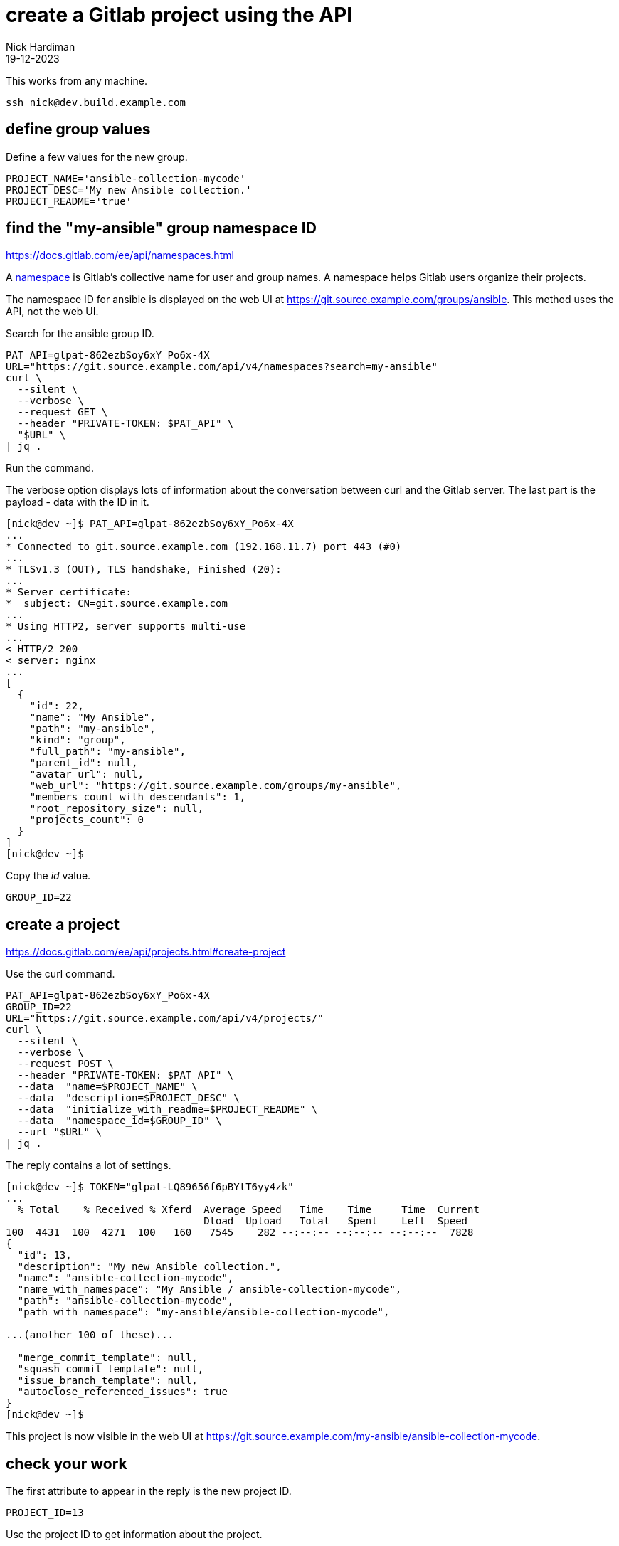 = create a Gitlab project using the API
Nick Hardiman 
:source-highlighter: highlight.js
:revdate: 19-12-2023


This works from any machine.

[source,shell]
----
ssh nick@dev.build.example.com
----

== define group values

Define a few values for the new group.

[source,shell]
----
PROJECT_NAME='ansible-collection-mycode'
PROJECT_DESC='My new Ansible collection.'
PROJECT_README='true'
----


== find the "my-ansible" group namespace ID

https://docs.gitlab.com/ee/api/namespaces.html

A https://docs.gitlab.com/ee/user/namespace/index.html[namespace] is Gitlab's collective name for user and group names.
A namespace helps Gitlab users organize their projects.

The namespace ID for ansible is displayed on the web UI at 
https://git.source.example.com/groups/ansible.
This method uses the API, not the web UI.

Search for the ansible group ID.

[source,shell]
----
PAT_API=glpat-862ezbSoy6xY_Po6x-4X
URL="https://git.source.example.com/api/v4/namespaces?search=my-ansible"
curl \
  --silent \
  --verbose \
  --request GET \
  --header "PRIVATE-TOKEN: $PAT_API" \
  "$URL" \
| jq .
----

Run the command. 

The verbose option displays lots of information about the conversation between curl and the Gitlab server.
The last part is the payload - data with the ID in it. 

[source,shell]
----
[nick@dev ~]$ PAT_API=glpat-862ezbSoy6xY_Po6x-4X
...
* Connected to git.source.example.com (192.168.11.7) port 443 (#0)
...
* TLSv1.3 (OUT), TLS handshake, Finished (20):
...
* Server certificate:
*  subject: CN=git.source.example.com
...
* Using HTTP2, server supports multi-use
...
< HTTP/2 200 
< server: nginx
...
[
  {
    "id": 22,
    "name": "My Ansible",
    "path": "my-ansible",
    "kind": "group",
    "full_path": "my-ansible",
    "parent_id": null,
    "avatar_url": null,
    "web_url": "https://git.source.example.com/groups/my-ansible",
    "members_count_with_descendants": 1,
    "root_repository_size": null,
    "projects_count": 0
  }
]
[nick@dev ~]$ 
----

Copy the _id_ value. 

[source,shell]
----
GROUP_ID=22
----


== create a project

https://docs.gitlab.com/ee/api/projects.html#create-project

Use the curl command.

[source,shell]
----
PAT_API=glpat-862ezbSoy6xY_Po6x-4X
GROUP_ID=22
URL="https://git.source.example.com/api/v4/projects/"
curl \
  --silent \
  --verbose \
  --request POST \
  --header "PRIVATE-TOKEN: $PAT_API" \
  --data  "name=$PROJECT_NAME" \
  --data  "description=$PROJECT_DESC" \
  --data  "initialize_with_readme=$PROJECT_README" \
  --data  "namespace_id=$GROUP_ID" \
  --url "$URL" \
| jq .
----


The reply contains a lot of settings. 


[source,shell]
----
[nick@dev ~]$ TOKEN="glpat-LQ89656f6pBYtT6yy4zk"
...
  % Total    % Received % Xferd  Average Speed   Time    Time     Time  Current
                                 Dload  Upload   Total   Spent    Left  Speed
100  4431  100  4271  100   160   7545    282 --:--:-- --:--:-- --:--:--  7828
{
  "id": 13,
  "description": "My new Ansible collection.",
  "name": "ansible-collection-mycode",
  "name_with_namespace": "My Ansible / ansible-collection-mycode",
  "path": "ansible-collection-mycode",
  "path_with_namespace": "my-ansible/ansible-collection-mycode",

...(another 100 of these)...

  "merge_commit_template": null,
  "squash_commit_template": null,
  "issue_branch_template": null,
  "autoclose_referenced_issues": true
}
[nick@dev ~]$ 
----


This project is now visible in the web UI at https://git.source.example.com/my-ansible/ansible-collection-mycode.



== check your work

The first attribute to appear in the reply is the new project ID. 

[source,shell]
----
PROJECT_ID=13
----
Use the project ID to get information about the project.

[source,shell]
----
PAT_API=glpat-862ezbSoy6xY_Po6x-4X
PROJECT_ID=13
URL="https://git.source.example.com/api/v4/projects/$PROJECT_ID"
curl \
  --silent \
  --verbose \
  --request GET \
  --header "PRIVATE-TOKEN: $PAT_API" \
  "$URL" \
| jq .
----

The reply is a big JSON object that is almost the same as the first reply, when creating the project. 

[source,shell]
----
[nick@dev ~]$ curl --silent  --header "PRIVATE-TOKEN: $TOKEN"   --request GET   "$URL" | jq .
{
  "id": 13,
  "description": "My new Ansible collection.",
  "name": "ansible-collection-mycode",
...
  "permissions": {
    "project_access": null,
    "group_access": {
      "access_level": 50,
      "notification_level": 3
    }
  }
}
[nick@dev ~]$ 
----
